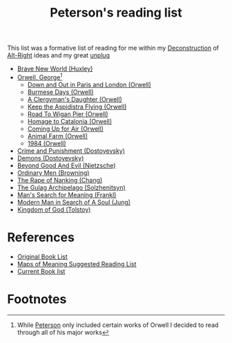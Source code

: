 :PROPERTIES:
:ID:       e6a0a7c4-3b11-4ca1-9d0b-a8f5c360e848
:END:
#+title: Peterson's reading list
        #+created: [2024-11-13 Wed 21:13]
        #+last_modified: [2024-11-13 Wed 21:13]
This list was a formative list of reading for me within my [[id:50bb03fc-3ef6-4826-94cf-2be8bfbfc5c2][Deconstruction]] of [[id:e66388f2-27f1-4ff0-88f3-ea2eac31438f][Alt-Right]] ideas and my great [[id:6b365d07-f1f6-4935-9737-307181d84e65][unplug]]
 - [[id:ba3d5f19-575f-4e8b-baef-fa39720edd6e][Brave New World (Huxley)]]
 - [[id:acf22dd6-187a-45af-9033-28af5fbaf501][Orwell, George]][fn:1]
   - [[id:8140a52e-063b-459a-80c6-6d4aec5a1799][Down and Out in Paris and London (Orwell)]]
   - [[id:6f0776d4-5f7e-4d3c-bebb-24513854fea3][Burmese Days (Orwell)]]
   - [[id:d96bf6c1-2e1d-459e-8a5a-58332f194470][A Clergyman's Daughter (Orwell)]]
   - [[id:e4d1f3ec-afbb-4012-aa95-a09abee3469b][Keep the Aspidistra Flying (Orwell)]]
   - [[id:bbce65a0-2de4-49b0-a55a-6858c29afe4c][Road To Wigan Pier (Orwell)]]
   - [[id:902b9d0c-c811-44d6-9b1e-19575326f6d0][Homage to Catalonia (Orwell)]]
   - [[id:1721b6dc-e214-45a8-8afd-5cf2baa264cb][Coming Up for Air (Orwell)]]
   - [[id:88dfd410-fc74-49a5-abcc-0b75c6d9bf07][Animal Farm (Orwell)]]
   - [[id:62596bde-4e63-46e7-baae-b5a9827b2032][1984 (Orwell)]]
 - [[id:4c6f7086-81df-41ae-9cf9-fa5a66a016b5][Crime and Punishment (Dostoyevsky)]]
 - [[id:daa75b8c-dec3-4fdf-812f-5a1a645927c1][Demons (Dostoyevsky)]]
 - [[id:916c4731-1b65-4d61-8886-17db268b63a5][Beyond Good And Evil (Nietzsche)]]
 - [[id:98fb5eb6-c6a9-4a36-be76-0c75944ff4a8][Ordinary Men (Browning)]]
 - [[id:6ad71bda-9496-4473-b079-61341b2fe081][The Rape of Nanking (Chang)]]
 - [[id:0f5260a9-57a2-4829-b6b2-768852a41c35][The Gulag Archipelago (Solzhenitsyn)]]
 - [[id:d334e90b-9d03-44f3-b39a-20961a604f42][Man's Search for Meaning (Frankl)]]
 - [[id:af506cef-0b19-44a4-9e2e-58b630faddf9][Modern Man in Search of A Soul (Jung)]]
 - [[id:ba9b9771-1707-419a-93d9-5c86bb72e5e9][Kingdom of God (Tolstoy)]]

* References
 - [[https://www.jordanbpeterson.com/blog/book-list/][Original Book List]]
 - [[https://www.jordanbpeterson.com/blog/book-list/][Maps of Meaning Suggested Reading List]]
 - [[https://www.jordanbpeterson.com/books][Current Book list]]

* Footnotes

[fn:1] While [[id:9c7108b6-ab3f-41aa-9f0a-1696b73910f3][Peterson]] only included certain works of Orwell I decided to read through all of his major works
